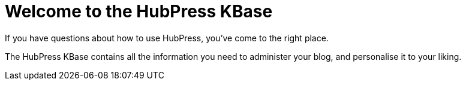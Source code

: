 = Welcome to the HubPress KBase

If you have questions about how to use HubPress, you've come to the right place. 

The HubPress KBase contains all the information you need to administer your blog, and personalise it to your liking.